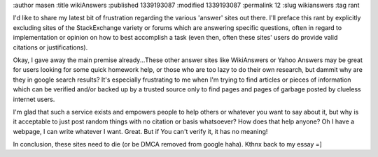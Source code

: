 :author masen
:title wikiAnswers
:published 1339193087
:modified 1339193087
:permalink 12
:slug wikianswers
:tag rant

I'd like to share my latest bit of frustration regarding the various 'answer' sites out there. I'll preface this rant by explicitly excluding sites of the StackExchange variety or forums which are answering specific questions, often in regard to implementation or opinion on how to best accomplish a task (even then, often these sites' users do provide valid citations or justifications).

Okay, I gave away the main premise already...These other answer sites like WikiAnswers or Yahoo Answers may be great for users looking for some quick homework help, or those who are too lazy to do their own research, but dammit why are they in google search results? It's especially frustrating to me when I'm trying to find articles or pieces of information which can be verified and/or backed up by a trusted source only to find pages and pages of garbage posted by clueless internet users. 

I'm glad that such a service exists and empowers people to help others or whatever you want to say about it, but why is it acceptable to just post random things with no citation or basis whatsoever? How does that help anyone? Oh I have a webpage, I can write whatever I want. Great. But if You can't verify it, it has no meaning!

In conclusion, these sites need to die (or be DMCA removed from google haha). Kthnx back to my essay =]
